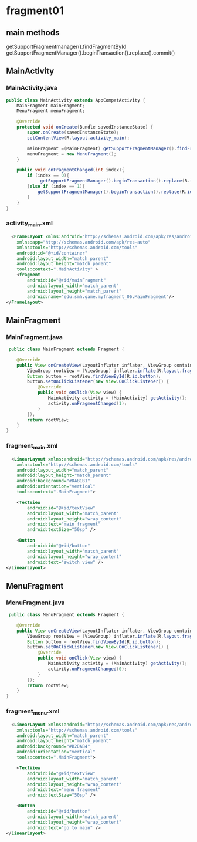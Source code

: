 * fragment01
** main methods
getSupportFragmentmanager().findFragmentById
getSupportFragmentManager().beginTransaction().replace().commit()


** MainActivity
*** MainActivity.java
#+begin_src java
public class MainActivity extends AppCompatActivity {
    MainFragment mainFragment;
    MenuFragment menuFragment;

    @Override
    protected void onCreate(Bundle savedInstanceState) {
        super.onCreate(savedInstanceState);
        setContentView(R.layout.activity_main);

        mainFragment =(MainFragment) getSupportFragmentManager().findFragmentById(R.id.mainFragment);
        menuFragment = new MenuFragment();
    }

    public void onFragmentChanged(int index){
        if (index == 0){
             getSupportFragmentManager().beginTransaction().replace(R.id.container, mainFragment).commit();
        }else if (index == 1){
            getSupportFragmentManager().beginTransaction().replace(R.id.container, menuFragment).commit();
        }
    }
}
#+end_src
*** activity_main.xml
#+begin_src xml
  <FrameLayout xmlns:android="http://schemas.android.com/apk/res/android"
    xmlns:app="http://schemas.android.com/apk/res-auto"
    xmlns:tools="http://schemas.android.com/tools"
    android:id="@+id/container"
    android:layout_width="match_parent"
    android:layout_height="match_parent"
    tools:context=".MainActivity" >
    <fragment
        android:id="@+id/mainFragment"
        android:layout_width="match_parent"
        android:layout_height="match_parent"
        android:name="edu.smh.game.myfragment_06.MainFragment"/>
</FrameLayout>
#+end_src

** MainFragment
*** MainFragment.java
#+begin_src java
 public class MainFragment extends Fragment {

    @Override
    public View onCreateView(LayoutInflater inflater, ViewGroup container, Bundle savedInstanceState) {
        ViewGroup rootView = (ViewGroup) inflater.inflate(R.layout.fragment_main, container, false);
        Button button = rootView.findViewById(R.id.button);
        button.setOnClickListener(new View.OnClickListener() {
            @Override
            public void onClick(View view) {
                MainActivity activity = (MainActivity) getActivity();
                activity.onFragmentChanged(1);
            }
        });
        return rootView;
    }
} 
#+end_src
*** fragment_main.xml
#+begin_src xml
  <LinearLayout xmlns:android="http://schemas.android.com/apk/res/android"
    xmlns:tools="http://schemas.android.com/tools"
    android:layout_width="match_parent"
    android:layout_height="match_parent"
    android:background="#DAB1B1"
    android:orientation="vertical"
    tools:context=".MainFragment">

    <TextView
        android:id="@+id/textView"
        android:layout_width="match_parent"
        android:layout_height="wrap_content"
        android:text="main fragment"
        android:textSize="50sp" />

    <Button
        android:id="@+id/button"
        android:layout_width="match_parent"
        android:layout_height="wrap_content"
        android:text="switch view" />
</LinearLayout>
#+end_src
** MenuFragment
*** MenuFragment.java
#+begin_src java
 public class MenuFragment extends Fragment {

    @Override
    public View onCreateView(LayoutInflater inflater, ViewGroup container, Bundle savedInstanceState) {
        ViewGroup rootView = (ViewGroup) inflater.inflate(R.layout.fragment_menu, container, false);
        Button button = rootView.findViewById(R.id.button);
        button.setOnClickListener(new View.OnClickListener() {
            @Override
            public void onClick(View view) {
                MainActivity activity = (MainActivity) getActivity();
                activity.onFragmentChanged(0);
            }
        });
        return rootView;
    }
} 
#+end_src
*** fragment_menu.xml
#+begin_src xml
  <LinearLayout xmlns:android="http://schemas.android.com/apk/res/android"
    xmlns:tools="http://schemas.android.com/tools"
    android:layout_width="match_parent"
    android:layout_height="match_parent"
    android:background="#B2DAB4"
    android:orientation="vertical"
    tools:context=".MainFragment">

    <TextView
        android:id="@+id/textView"
        android:layout_width="match_parent"
        android:layout_height="wrap_content"
        android:text="menu fragment"
        android:textSize="50sp" />

    <Button
        android:id="@+id/button"
        android:layout_width="match_parent"
        android:layout_height="wrap_content"
        android:text="go to main" />
</LinearLayout>
#+end_src
